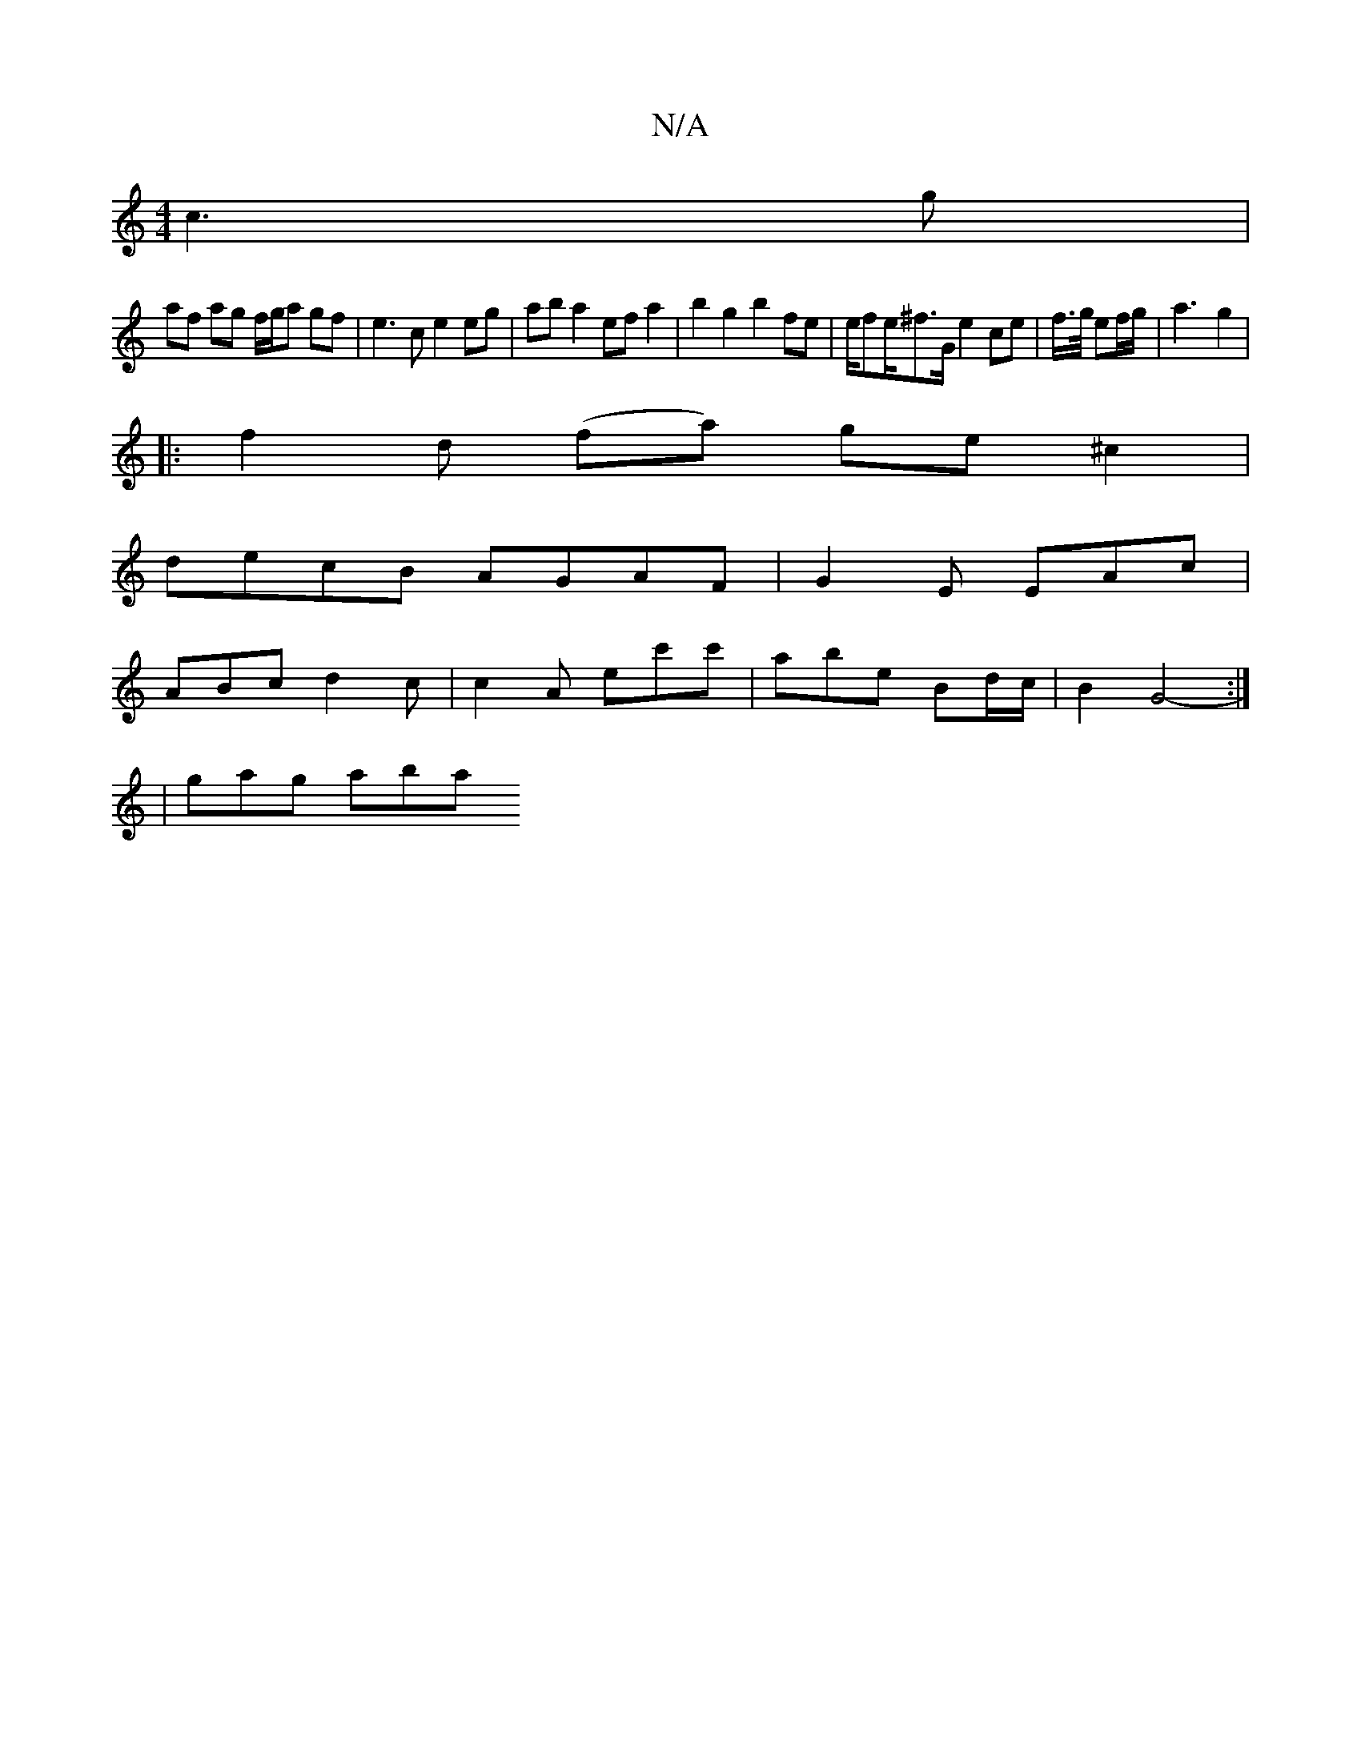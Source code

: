 X:1
T:N/A
M:4/4
R:N/A
K:Cmajor
 c3 g |
af ag f/g/a gf | e3 c e2 eg | ab a2 ef a2 | b2 g2 b2 fe | e/fe/2^f>G e2 ce | f/>g/ ef/g/ |a3-g2|
|: f2d (fa) ge^c2|
decB AGAF|G2 E EAc|
ABc d2 c | c2A ec'c' | abe- Bd/c/ | B2 G4 :|
- | gag aba